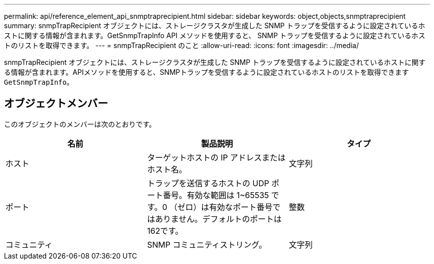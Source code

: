 ---
permalink: api/reference_element_api_snmptraprecipient.html 
sidebar: sidebar 
keywords: object,objects,snmptraprecipient 
summary: snmpTrapRecipient オブジェクトには、ストレージクラスタが生成した SNMP トラップを受信するように設定されているホストに関する情報が含まれます。GetSnmpTrapInfo API メソッドを使用すると、 SNMP トラップを受信するように設定されているホストのリストを取得できます。 
---
= snmpTrapRecipient のこと
:allow-uri-read: 
:icons: font
:imagesdir: ../media/


[role="lead"]
snmpTrapRecipient オブジェクトには、ストレージクラスタが生成した SNMP トラップを受信するように設定されているホストに関する情報が含まれます。APIメソッドを使用すると、SNMPトラップを受信するように設定されているホストのリストを取得できます `GetSnmpTrapInfo`。



== オブジェクトメンバー

このオブジェクトのメンバーは次のとおりです。

|===
| 名前 | 製品説明 | タイプ 


 a| 
ホスト
 a| 
ターゲットホストの IP アドレスまたはホスト名。
 a| 
文字列



 a| 
ポート
 a| 
トラップを送信するホストの UDP ポート番号。有効な範囲は 1~65535 です。0 （ゼロ）は有効なポート番号ではありません。デフォルトのポートは162です。
 a| 
整数



 a| 
コミュニティ
 a| 
SNMP コミュニティストリング。
 a| 
文字列

|===